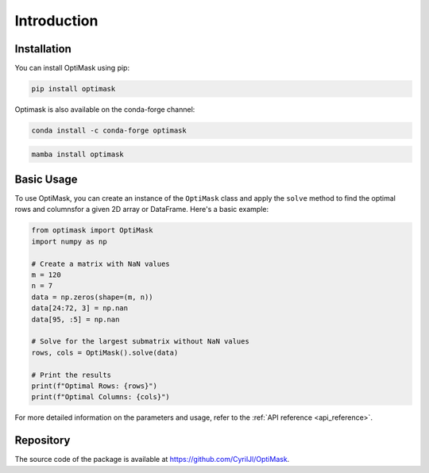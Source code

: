 .. _introduction:

Introduction
############

Installation
------------

You can install OptiMask using pip:

.. code-block:: bash

   pip install optimask

Optimask is also available on the conda-forge channel:

.. code-block:: bash

   conda install -c conda-forge optimask

.. code-block:: bash

   mamba install optimask


Basic Usage
-----------

To use OptiMask, you can create an instance of the ``OptiMask`` class and apply the ``solve`` method to find the optimal rows and
columnsfor a given 2D array or DataFrame. Here's a basic example:

.. code-block:: python

   from optimask import OptiMask
   import numpy as np

   # Create a matrix with NaN values
   m = 120
   n = 7
   data = np.zeros(shape=(m, n))
   data[24:72, 3] = np.nan
   data[95, :5] = np.nan

   # Solve for the largest submatrix without NaN values
   rows, cols = OptiMask().solve(data)

   # Print the results
   print(f"Optimal Rows: {rows}")
   print(f"Optimal Columns: {cols}")

For more detailed information on the parameters and usage, refer to the :ref:`API reference <api_reference>`.


Repository
----------

The source code of the package is available at `<https://github.com/CyrilJl/OptiMask>`_.
